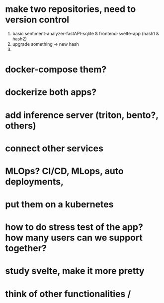 
* make two repositories, need to version control
   1. basic sentiment-analyzer-fastAPI-sqlite & frontend-svelte-app (hash1 & hash2)
   2. upgrade something -> new hash
   3.

* docker-compose them?
* dockerize both apps?
* add inference server (triton, bento?, others)
* connect other services
* MLOps? CI/CD, MLops, auto deployments,
* put them on a kubernetes
* how to do stress test of the app? how many users can we support together?
* study svelte, make it more pretty
* think of other functionalities /
